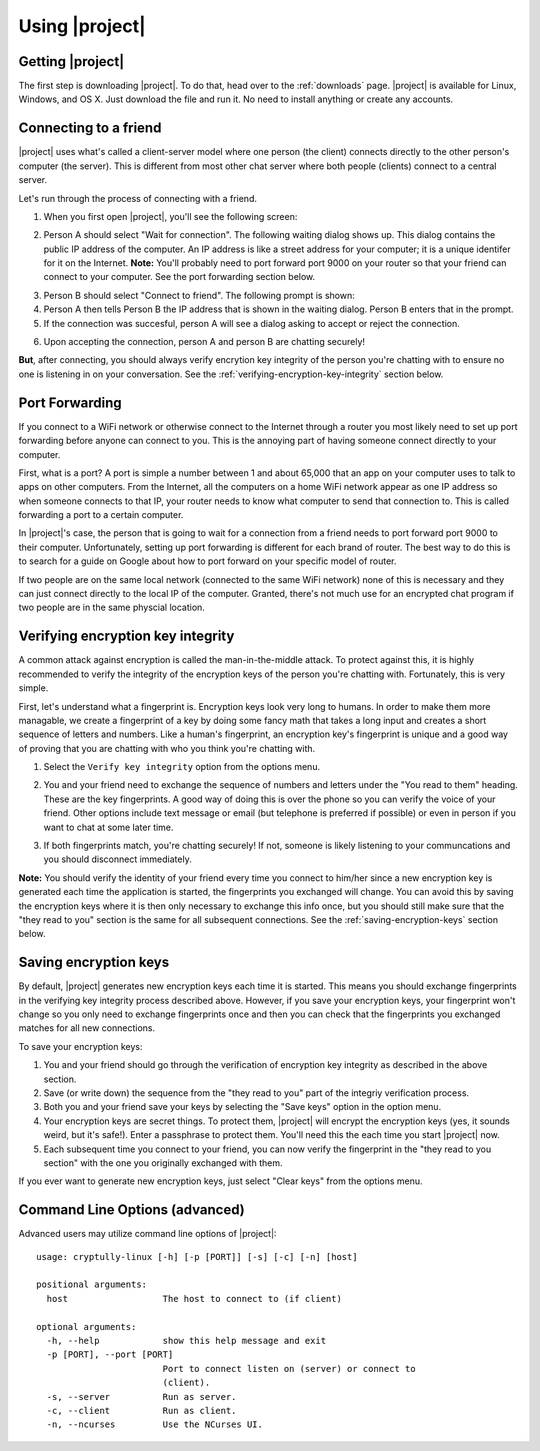 .. _using-|project|:

Using |project|
===============

-----------------
Getting |project|
-----------------

The first step is downloading |project|. To do that, head over to the :ref:`downloads` page. |project| is
available for Linux, Windows, and OS X. Just download the file and run it. No need to install anything
or create any accounts.

----------------------
Connecting to a friend
----------------------

|project| uses what's called a client-server model where one person (the client) connects directly
to the other person's computer (the server). This is different from most other chat server where
both people (clients) connect to a central server.

Let's run through the process of connecting with a friend.

1. When you first open |project|, you'll see the following screen:

.. image:: images/mode_dialog.png

2. Person A should select "Wait for connection". The following waiting dialog shows up. This dialog
   contains the public IP address of the computer. An IP address is like a street address for your
   computer; it is a unique identifer for it on the Internet. **Note:** You'll probably need to port
   forward port 9000 on your router so that your friend can connect to your computer. See the port
   forwarding section below.

.. image:: images/waiting_dialog.png

3. Person B should select "Connect to friend". The following prompt is shown:

4. Person A then tells Person B the IP address that is shown in the waiting dialog. Person B enters
   that in the prompt.

5. If the connection was succesful, person A will see a dialog asking to accept or reject the connection.

.. image:: images/accept_dialog.png

6. Upon accepting the connection, person A and person B are chatting securely!

.. image:: images/chatting.png

**But**, after connecting, you should always verify encrytion key integrity of the person you're
chatting with to ensure no one is listening in on your conversation. See the
:ref:`verifying-encryption-key-integrity` section below.

.. _port-forwarding:

---------------
Port Forwarding
---------------

If you connect to a WiFi network or otherwise connect to the Internet through a router you most likely
need to set up port forwarding before anyone can connect to you. This is the annoying part of having
someone connect directly to your computer.

First, what is a port? A port is simple a number between 1 and about 65,000 that an app on your
computer uses to talk to apps on other computers. From the Internet, all the computers on a home
WiFi network appear as one IP address so when someone connects to that IP, your router needs to know
what computer to send that connection to. This is called forwarding a port to a certain computer.

In |project|'s case, the person that is going to wait for a connection from a friend needs to port
forward port 9000 to their computer. Unfortunately, setting up port forwarding is different for each
brand of router. The best way to do this is to search for a guide on Google about how to port forward
on your specific model of router.

If two people are on the same local network (connected to the same WiFi network) none of this is
necessary and they can just connect directly to the local IP of the computer. Granted, there's not much
use for an encrypted chat program if two people are in the same physcial location.

.. _verifying-encryption-key-integrity:

----------------------------------
Verifying encryption key integrity
----------------------------------

A common attack against encryption is called the man-in-the-middle attack. To protect against
this, it is highly recommended to verify the integrity of the encryption keys of the person you're
chatting with. Fortunately, this is very simple.

First, let's understand what a fingerprint is. Encryption keys look very long to humans. In order to
make them more managable, we create a fingerprint of a key by doing some fancy math that takes a long
input and creates a short sequence of letters and numbers. Like a human's fingerprint, an encryption
key's fingerprint is unique and a good way of proving that you are chatting with who you think you're
chatting with.

1. Select the ``Verify key integrity`` option from the options menu.

.. image:: images/options_menu.png

2. You and your friend need to exchange the sequence of numbers and letters under the
   "You read to them" heading. These are the key fingerprints. A good way of doing this is over the
   phone so you can verify the voice of your friend. Other options include text message or email
   (but telephone is preferred if possible) or even in person if you want to chat at some later time.

.. image:: images/fingerprint_dialog.png

3. If both fingerprints match, you're chatting securely! If not, someone is likely listening to your
   communcations and you should disconnect immediately.

**Note:** You should verify the identity of your friend every time you connect to him/her since
a new encryption key is generated each time the application is started, the fingerprints you
exchanged will change. You can avoid this by saving the encryption keys where it is then
only necessary to exchange this info once, but you should still make sure that the "they read to you"
section is the same for all subsequent connections. See the :ref:`saving-encryption-keys` section below.

.. _saving-encryption-keys:

----------------------
Saving encryption keys
----------------------

By default, |project| generates new encryption keys each time it is started. This means you should
exchange fingerprints in the verifying key integrity process described above. However, if you save
your encryption keys, your fingerprint won't change so you only need to exchange fingerprints once
and then you can check that the fingerprints you exchanged matches for all new connections.

To save your encryption keys:

1. You and your friend should go through the verification of encryption key integrity as described
   in the above section.
2. Save (or write down) the sequence from the "they read to you" part of the integriy verification
   process.
3. Both you and your friend save your keys by selecting the "Save keys" option in the option menu.
4. Your encryption keys are secret things. To protect them, |project| will encrypt the encryption
   keys (yes, it sounds weird, but it's safe!). Enter a passphrase to protect them. You'll need
   this the each time you start |project| now.
5. Each subsequent time you connect to your friend, you can now verify the fingerprint in the "they
   read to you section" with the one you originally exchanged with them.

If you ever want to generate new encryption keys, just select "Clear keys" from the options menu.

-------------------------------
Command Line Options (advanced)
-------------------------------

Advanced users may utilize command line options of |project|::

  usage: cryptully-linux [-h] [-p [PORT]] [-s] [-c] [-n] [host]

  positional arguments:
    host                  The host to connect to (if client)

  optional arguments:
    -h, --help            show this help message and exit
    -p [PORT], --port [PORT]
                          Port to connect listen on (server) or connect to
                          (client).
    -s, --server          Run as server.
    -c, --client          Run as client.
    -n, --ncurses         Use the NCurses UI.
